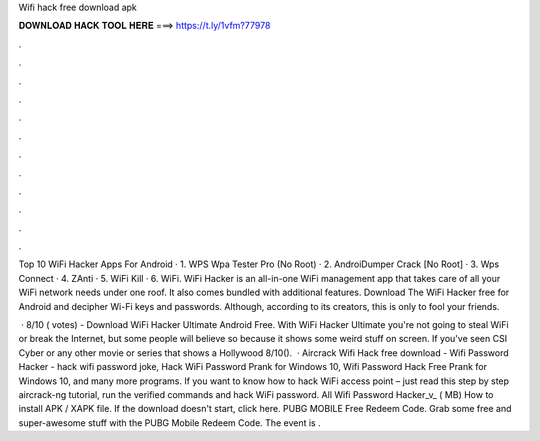 Wifi hack free download apk



𝐃𝐎𝐖𝐍𝐋𝐎𝐀𝐃 𝐇𝐀𝐂𝐊 𝐓𝐎𝐎𝐋 𝐇𝐄𝐑𝐄 ===> https://t.ly/1vfm?77978



.



.



.



.



.



.



.



.



.



.



.



.

Top 10 WiFi Hacker Apps For Android · 1. WPS Wpa Tester Pro (No Root) · 2. AndroiDumper Crack [No Root] · 3. Wps Connect · 4. ZAnti · 5. WiFi Kill · 6. WiFi. WiFi Hacker is an all-in-one WiFi management app that takes care of all your WiFi network needs under one roof. It also comes bundled with additional features. Download The WiFi Hacker free for Android and decipher Wi-Fi keys and passwords. Although, according to its creators, this is only to fool your friends.

 · 8/10 ( votes) - Download WiFi Hacker Ultimate Android Free. With WiFi Hacker Ultimate you're not going to steal WiFi or break the Internet, but some people will believe so because it shows some weird stuff on screen. If you've seen CSI Cyber or any other movie or series that shows a Hollywood 8/10().  · Aircrack Wifi Hack free download - Wifi Password Hacker - hack wifi password joke, Hack WiFi Password Prank for Windows 10, Wifi Password Hack Free Prank for Windows 10, and many more programs. If you want to know how to hack WiFi access point – just read this step by step aircrack-ng tutorial, run the verified commands and hack WiFi password. All Wifi Password Hacker_v_ ( MB) How to install APK / XAPK file. If the download doesn't start, click here. PUBG MOBILE Free Redeem Code. Grab some free and super-awesome stuff with the PUBG Mobile Redeem Code. The event is .
